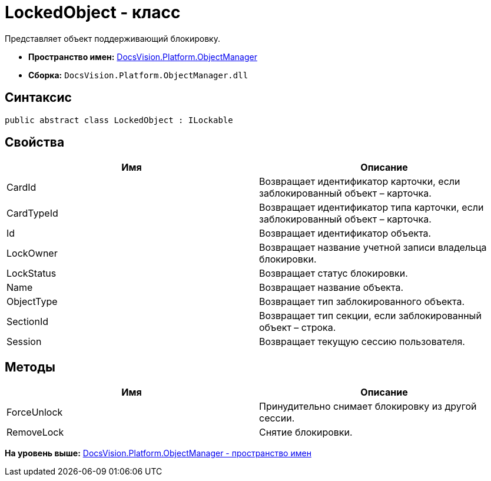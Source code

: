 = LockedObject - класс

Представляет объект поддерживающий блокировку.

* [.keyword]*Пространство имен:* xref:api/DocsVision/Platform/ObjectManager/ObjectManager_NS.adoc[DocsVision.Platform.ObjectManager]
* [.keyword]*Сборка:* [.ph .filepath]`DocsVision.Platform.ObjectManager.dll`

== Синтаксис

[source,pre,codeblock,language-csharp]
----
public abstract class LockedObject : ILockable
----

== Свойства

[cols=",",options="header",]
|===
|Имя |Описание
|CardId |Возвращает идентификатор карточки, если заблокированный объект – карточка.
|CardTypeId |Возвращает идентификатор типа карточки, если заблокированный объект – карточка.
|Id |Возвращает идентификатор объекта.
|LockOwner |Возвращает название учетной записи владельца блокировки.
|LockStatus |Возвращает статус блокировки.
|Name |Возвращает название объекта.
|ObjectType |Возвращает тип заблокированного объекта.
|SectionId |Возвращает тип секции, если заблокированный объект – строка.
|Session |Возвращает текущую сессию пользователя.
|===

== Методы

[cols=",",options="header",]
|===
|Имя |Описание
|ForceUnlock |Принудительно снимает блокировку из другой сессии.
|RemoveLock |Снятие блокировки.
|===

*На уровень выше:* xref:../../../../api/DocsVision/Platform/ObjectManager/ObjectManager_NS.adoc[DocsVision.Platform.ObjectManager - пространство имен]
